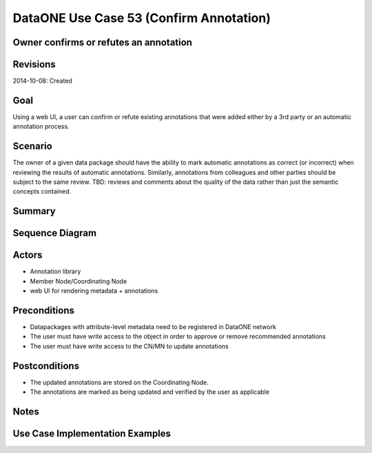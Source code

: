 
DataONE Use Case 53 (Confirm Annotation)
==========================================

Owner confirms or refutes an annotation
--------------------------------------------------------------

Revisions
---------
2014-10-08: Created

Goal
----
Using a web UI, a user can confirm or refute existing annotations that were added either by a 3rd party or an automatic annotation process.

Scenario
--------
The owner of a given data package should have the ability to mark automatic annotations as correct (or incorrect) when reviewing the results of
automatic annotations.
Similarly, annotations from colleagues and other parties should be subject to the same review. TBD: reviews and comments about the quality of the data
rather than just the semantic concepts contained.

Summary
-------


Sequence Diagram
----------------
.. 
    @startuml images/uc_53_seq.png 
		participant "Object Store" as store 
		participant "Web UI" as webui
	  	actor "User" as user
		
		note left of store: e.g., CN or MN
	  	note left of webui: e.g., MetacatUI
		
			  
	  store -> webui: metadata
	  store -> webui: annotations
	  note right
	  	MetacatUI renders metadata;
	  	Annotations displayed with
	  	AnnotatorJS
	  end note
	  webui --> user: rendered metadata	  
	  user -> webui: confirm/refute annotation
	  webui -> store: update(annotation)
	  note right
	  	User confirms/refutes
	  	annotations
	  end note
    @enduml
   
.. image:: images/uc_53_seq.png

Actors
------
* Annotation library
* Member Node/Coordinating Node
* web UI for rendering metadata + annotations

Preconditions
-------------
* Datapackages with attribute-level metadata need to be registered in DataONE network
* The user must have write access to the object in order to approve or remove recommended annotations
* The user must have write access to the CN/MN to update annotations

Postconditions
--------------
* The updated annotations are stored on the Coordinating Node.
* The annotations are marked as being updated and verified by the user as applicable

Notes
-----

Use Case Implementation Examples
--------------------------------


